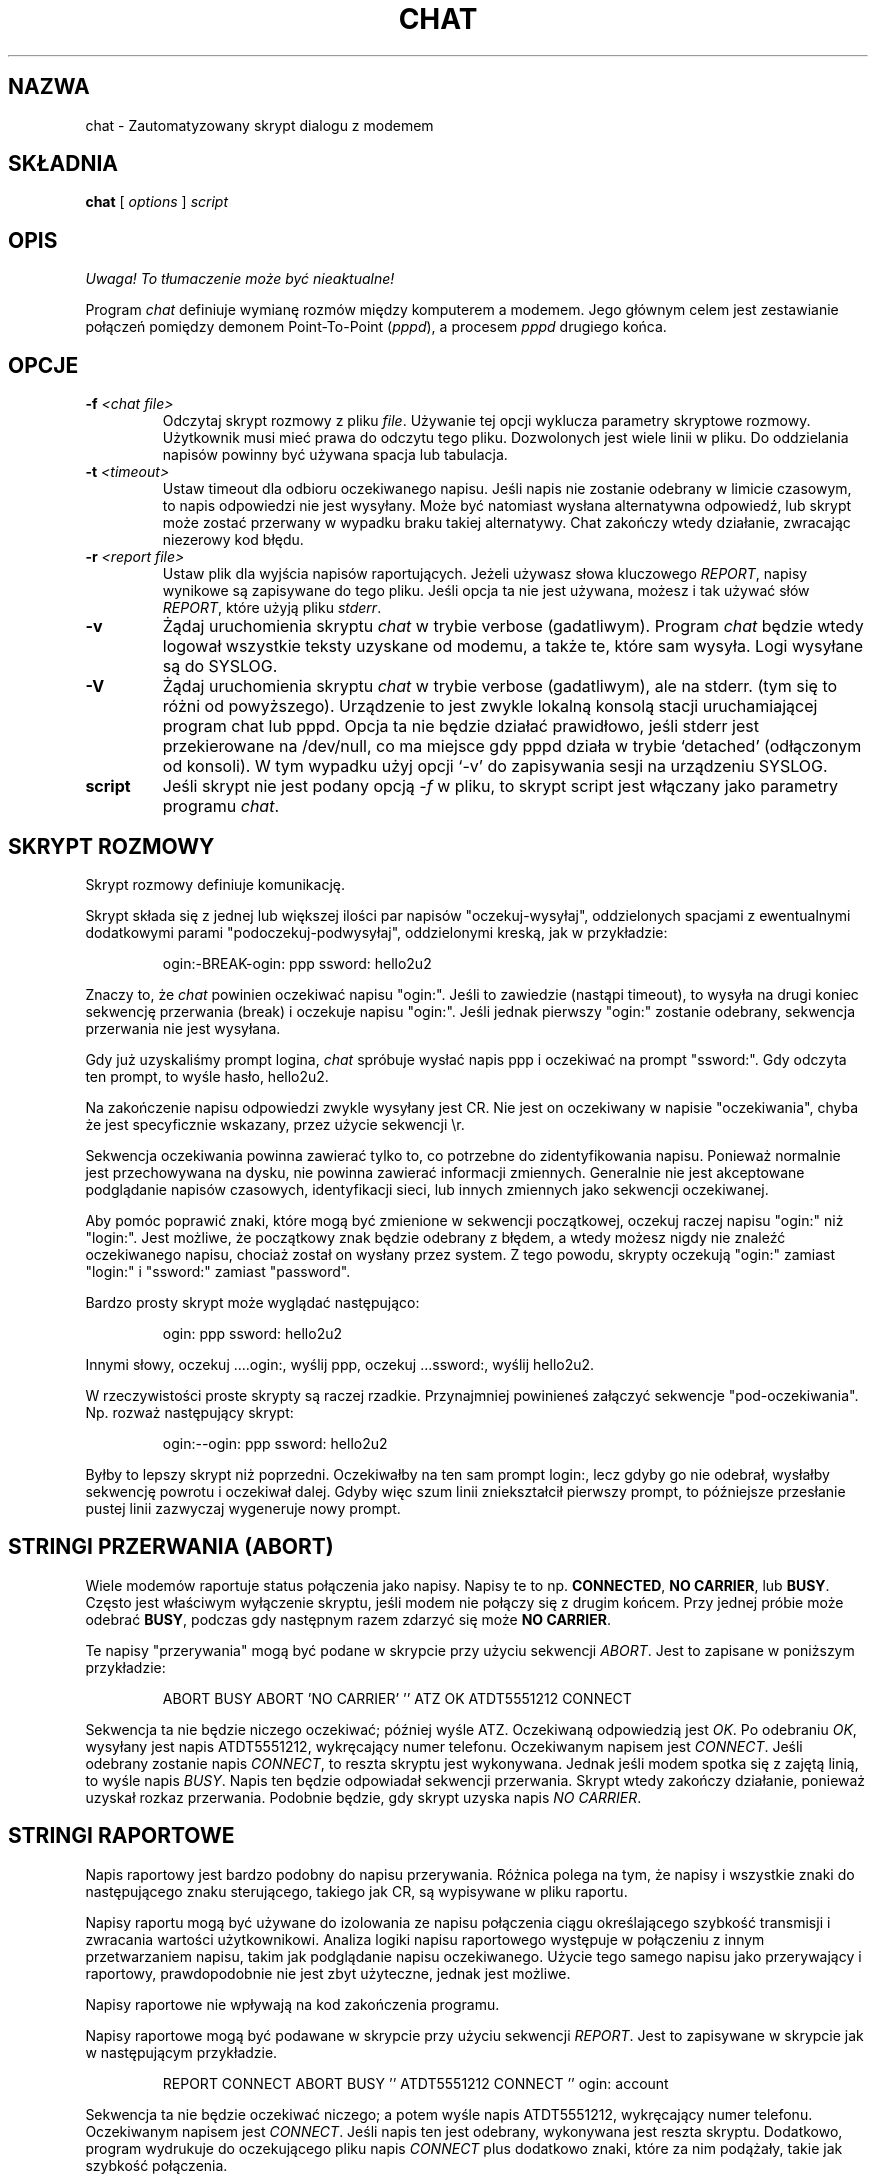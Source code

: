 .\" {PTM/PB/0.1/02-03-1999/"Skrypt automatyzujący dialogi z modemem"}
.\" Translation 1999 Przemek Borys <pborys@dione.ids.pl>
.\" Tekst beznadziejnie wodolejski... :-/
.\" -*- nroff -*-
.\" manual page [] for chat 1.8
.\" $Id: chat.8,v 1.7 2000/10/22 16:15:32 wojtek2 Exp $
.\" SH section heading
.\" SS subsection heading
.\" LP paragraph
.\" IP indented paragraph
.\" TP hanging label
.TH CHAT 8 "5 Maj 1995" "Chat Wersja 1.9"
.SH NAZWA
chat \- Zautomatyzowany skrypt dialogu z modemem
.SH SKŁADNIA
.B chat
[
.I options
]
.I script
.SH OPIS
\fI Uwaga! To tłumaczenie może być nieaktualne!\fP
.PP
.LP
Program \fIchat\fR definiuje wymianę rozmów między komputerem a modemem.
Jego głównym celem jest zestawianie połączeń pomiędzy demonem Point-To-Point
(\fIpppd\fR), a procesem \fIpppd\fR drugiego końca.
.SH OPCJE
.TP
.B -f \fI<chat file>
Odczytaj skrypt rozmowy z pliku \fIfile\fR. Używanie tej opcji wyklucza
parametry skryptowe rozmowy. Użytkownik musi mieć prawa do odczytu tego pliku.
Dozwolonych jest wiele linii w pliku. Do oddzielania napisów powinny być
używana spacja lub tabulacja.
.TP
.B -t \fI<timeout>
Ustaw timeout dla odbioru oczekiwanego napisu. Jeśli napis nie zostanie
odebrany w limicie czasowym, to napis odpowiedzi nie jest wysyłany. Może
być natomiast wysłana alternatywna odpowiedź, lub skrypt może zostać
przerwany w wypadku braku takiej alternatywy. Chat zakończy wtedy działanie,
zwracając niezerowy kod błędu.
.TP
.B -r \fI<report file>
Ustaw plik dla wyjścia napisów raportujących. Jeżeli używasz słowa
kluczowego \fIREPORT\fR, napisy wynikowe są zapisywane do tego pliku. Jeśli
opcja ta nie jest używana, możesz i tak używać słów \fIREPORT\fR, które
użyją pliku \fIstderr\fR.
.TP
.B -v
Żądaj uruchomienia skryptu \fIchat\fR w trybie verbose (gadatliwym). Program
\fIchat\fR będzie wtedy logował wszystkie teksty uzyskane od modemu, a także
te, które sam wysyła. Logi wysyłane są do SYSLOG.
.TP
.B -V
Żądaj uruchomienia skryptu \fIchat\fR w trybie verbose (gadatliwym), ale na
stderr. (tym się to różni od powyższego). Urządzenie to jest zwykle lokalną
konsolą stacji uruchamiającej program chat lub pppd. Opcja ta nie będzie
działać prawidłowo, jeśli stderr jest przekierowane na /dev/null, co ma
miejsce gdy pppd działa w trybie `detached' (odłączonym od konsoli). W tym
wypadku użyj opcji `\-v' do zapisywania sesji na urządzeniu SYSLOG.
.TP
.B script
Jeśli skrypt nie jest podany opcją \fI-f\fR w pliku, to skrypt script jest
włączany jako parametry programu \fIchat\fR.
.SH SKRYPT ROZMOWY
.LP
Skrypt rozmowy definiuje komunikację.
.LP
Skrypt składa się z jednej lub większej ilości par napisów
"oczekuj-wysyłaj", oddzielonych spacjami z ewentualnymi dodatkowymi parami
"podoczekuj-podwysyłaj", oddzielonymi kreską, jak w przykładzie:
.IP
ogin:-BREAK-ogin: ppp ssword: hello2u2
.LP
Znaczy to, że \fIchat\fR powinien oczekiwać napisu "ogin:". Jeśli to
zawiedzie (nastąpi timeout), to wysyła na drugi koniec sekwencję przerwania
(break) i oczekuje napisu "ogin:". Jeśli jednak pierwszy "ogin:" zostanie
odebrany, sekwencja przerwania nie jest wysyłana.
.LP
Gdy już uzyskaliśmy prompt logina, \fIchat\fR spróbuje wysłać napis ppp i
oczekiwać na prompt "ssword:". Gdy odczyta ten prompt, to wyśle hasło,
hello2u2.
.LP
Na zakończenie napisu odpowiedzi zwykle wysyłany jest CR. Nie jest on
oczekiwany w napisie "oczekiwania", chyba że jest specyficznie wskazany,
przez użycie sekwencji \\r.
.LP
Sekwencja oczekiwania powinna zawierać tylko to, co potrzebne do
zidentyfikowania napisu. Ponieważ normalnie jest przechowywana na dysku,
nie powinna zawierać informacji zmiennych. Generalnie nie jest akceptowane
podglądanie napisów czasowych, identyfikacji sieci, lub innych zmiennych
jako sekwencji oczekiwanej.
.LP
Aby pomóc poprawić znaki, które mogą być zmienione w sekwencji początkowej,
oczekuj raczej napisu "ogin:" niż "login:". Jest możliwe, że początkowy
znak będzie odebrany z błędem, a wtedy możesz nigdy nie znaleźć oczekiwanego
napisu, chociaż został on wysłany przez system. Z tego powodu, skrypty
oczekują "ogin:" zamiast "login:" i "ssword:" zamiast "password".
.LP
Bardzo prosty skrypt może wyglądać następująco:
.IP
ogin: ppp ssword: hello2u2
.LP
Innymi słowy, oczekuj ....ogin:, wyślij ppp, oczekuj ...ssword:, wyślij
hello2u2.
.LP
W rzeczywistości proste skrypty są raczej rzadkie. Przynajmniej powinieneś
załączyć sekwencje "pod-oczekiwania". Np. rozważ następujący skrypt:
.IP
ogin:--ogin: ppp ssword: hello2u2
.LP
Byłby to lepszy skrypt niż poprzedni. Oczekiwałby na ten sam prompt login:,
lecz gdyby go nie odebrał, wysłałby sekwencję powrotu i oczekiwał dalej.
Gdyby więc szum linii zniekształcił pierwszy prompt, to późniejsze
przesłanie pustej linii zazwyczaj wygeneruje nowy prompt.
.SH STRINGI PRZERWANIA (ABORT)
Wiele modemów raportuje status połączenia jako napisy. Napisy te to np.
\fBCONNECTED\fR, \fBNO CARRIER\fR, lub \fBBUSY\fR. Często jest właściwym
wyłączenie skryptu, jeśli modem nie połączy się z drugim końcem. Przy jednej
próbie może odebrać \fBBUSY\fR, podczas gdy następnym razem zdarzyć się może
\fBNO CARRIER\fR.
.LP
Te napisy "przerywania" mogą być podane w skrypcie przy użyciu sekwencji
\fIABORT\fR. Jest to zapisane w poniższym przykładzie:
.IP
ABORT BUSY ABORT 'NO CARRIER' '' ATZ OK ATDT5551212 CONNECT
.LP
Sekwencja ta nie będzie niczego oczekiwać; później wyśle ATZ. Oczekiwaną
odpowiedzią jest \fIOK\fR. Po odebraniu \fIOK\fR, wysyłany jest napis
ATDT5551212, wykręcający numer telefonu. Oczekiwanym napisem jest
\fICONNECT\fR. Jeśli odebrany zostanie napis \fICONNECT\fR, to reszta
skryptu jest wykonywana. Jednak jeśli modem spotka się z zajętą linią, to
wyśle napis \fIBUSY\fR. Napis ten będzie odpowiadał sekwencji
przerwania. Skrypt wtedy zakończy działanie, ponieważ uzyskał rozkaz
przerwania. Podobnie będzie, gdy skrypt uzyska napis \fINO CARRIER\fR.

.SH STRINGI RAPORTOWE
Napis raportowy jest bardzo podobny do napisu przerywania. Różnica
polega na tym, że napisy i wszystkie znaki do następującego znaku
sterującego, takiego jak CR, są wypisywane w pliku raportu.
.LP
Napisy raportu mogą być używane do izolowania ze napisu połączenia ciągu
określającego szybkość transmisji i zwracania wartości użytkownikowi.
Analiza logiki napisu raportowego występuje w połączeniu z innym
przetwarzaniem napisu, takim jak podglądanie napisu oczekiwanego. Użycie
tego samego napisu jako przerywający i raportowy, prawdopodobnie nie jest
zbyt użyteczne, jednak jest możliwe.
.LP
Napisy raportowe nie wpływają na kod zakończenia programu.
.LP
Napisy raportowe mogą być podawane w skrypcie przy użyciu sekwencji
\fIREPORT\fR. Jest to zapisywane w skrypcie jak w następującym przykładzie.
.IP
REPORT CONNECT ABORT BUSY '' ATDT5551212 CONNECT '' ogin: account
.LP
Sekwencja ta nie będzie oczekiwać niczego; a potem wyśle napis ATDT5551212,
wykręcający numer telefonu. Oczekiwanym napisem jest \fICONNECT\fR. Jeśli
napis ten jest odebrany, wykonywana jest reszta skryptu. Dodatkowo, program
wydrukuje do oczekującego pliku napis \fICONNECT\fR plus dodatkowo znaki,
które za nim podążały, takie jak szybkość połączenia.
.SH TIMEOUT
Początkowa wartość timeoutu to 45 sekund. Może to być zmienione przy użyciu
parametru \fB-t\fR.
.LP
Aby zmienić wartość timeoutu dla następnego z oczekiwanych napisów, można
użyć następującego przykładu:
.IP
ATZ OK ATDT5551212 CONNECT TIMEOUT 10 ogin:--ogin: TIMEOUT 5 assowrd: hello2u2
.LP
Zmieni to timeout na 10 sekund podczas oczekiwania promptu login:. Następnie
timeout jest zmieniany na 5 sekund, podczas oczekiwania na prompt password:.
.LP
Zmieniony timeout pozostaje efektywny aż do następnej zmiany.
.SH WYSYŁANIE EOT
Specjalny napis odpowiedzi, \fIEOT\fR, wskazuje, że program chat powinien
wysłać znak EOT na drugi koniec. Normalnie jest to sekwencja End-of-file.
Nie przesyłany jest po niej znak return.
.PP
Sekwencja EOT może być załączona do wysyłanego napisu przy użyciu sekwencji
\fI^D\fR.
.SH GENEROWANIE PRZERWANIA (BREAK)
Specjalny napis odpowiedzi, \fIBREAK\fR, spowoduje wysłanie warunku
przerwania. Sygnał ten jest specjalnym sygnałem. Normalną akcją u
odbierającego go jest zmiana szybkości transmisji. Może być używany do
przeskakiwania przez dostępne szybkości transmisji, aż będzie można odebrać
prawidłowy prompt logina.
.PP
Sekwencja przerwania może być załączona do wysyłanego napisu przy użyciu
sekwencji \fI\\K\fR.
.SH SEKWENCJE ESKEJPOWE
Napisy oczekiwania i odpowiedzi mogą zawierać sekwencje eskejpowe.
Wszystkie sekwencje są legalne w napisie odpowiedzi. Wiele jest legalnych w
napisie oczekiwania. Te, które nie są legalne w sekwencji oczekiwania, są
zaznaczone.
.TP
.B ''
Oczekuje lub wysyła napis zerowy. Jeśli wysyłasz napis zerowy, to wysyłany
będzie znak return. Sekwencja ta może być zarówno parą apostrofów, jak i
znaków cytowania.
.TP
.B \\\\b
reprezentuje znak backspace.
.TP
.B \\\\c
Powstrzymuje generowanie nowej linii na końcu napisu odpowiedzi. Jest to
jedyna metoda wysyłania napisu bez kończącego go znaku return. Musi być
wysyłana na końcu napisu. Na przykład sekwencja
hello\\c prześle po prostu znaki h, e, l, l, o.
.I (nie używane w napisie oczekiwania)
.TP
.B \\\\d
Zatrzymaj się na sekundę. Program użyj sleep(1), który zatrzyma się
maksymalnie na sekundę.
.I (nie używane w napisie oczekiwania)
.TP
.B \\\\K
Wstaw BREAK
.I (nie używane w napisie oczekiwania)
.TP
.B \\\\n
Prześlij znak nowej linii.
.TP
.B \\\\N
Prześlij znak null. Ta sama sekwencja może być reprezentowana przez \\0.
.I (nie używane w napisie oczekiwania)
.TP
.B \\\\p
Pauzuj na część sekundy. Opóźnienie wynosi 1/10 sekundy.
.I (nie używane w sekwencji oczekiwania)
.TP
.B \\\\q
Zabroń zapisywania napisu do pliku SYSLOG. Do logu w jego miejscu wpisywany
jest napis ???????.
.I (nie używane w sekwencji oczekiwania)
.TP
.B \\\\r
Wyślij lub oczekuj CR.
.TP
.B \\\\s
Reprezentuje znak spacji w napisie. Może to być używane, gdy nie jest
pożądanym cytowanie napisów zawierających spacje. Sekwencje 'HI TIM' 
i HI\\sTIM są identyczne.
.TP
.B \\\\t
Wyślij lub oczekuj znaku tabulacji.
.TP
.B \\\\\\\\
Wyślij lub oczekuj znaku odwrotnego ukośnika.
.TP
.B \\\\ddd
Przekształć ósemkowe cyfry (ddd) w pojedynczy znak ASCII i wyślij ten znak.
.I (niektóre znaki nie są używane w sekwencji oczekiwania)
.TP
.B \^^C
Podmień sekwencję znakiem sterującym (z Ctrl) reprezentowanym przez C. 
Na przykład znak DC1 (17) jest pokazywany jako \^^Q.
.I (niektóre znaki nie są używane w sekwencji oczekiwania)
.SH KODY ZAKOŃCZENIA
Program \fIchat\fR kończy swoje działanie z następującymi kodami wyjścia.
.TP
.B 0
Normalne zakończenie programu. Znaczy to, że skrypt został wykonany bez
błędów.
.TP
.B 1
Jeden, lub więcej parametrów było nieprawidłowych, lub napis oczekiwania
był zbyt duży dla buforów wewnętrznych. Wskazuje to, że program nie był
prawidłowo uruchomiony.
.TP
.B 2
Pojawił się błąd podczas uruchomiania programu. Może to być spowodowane
błędem operacji odczytu lub zapisu, lub odebraniem przez program sygnału
takiego, jak SIGINT.
.TP
.B 3
Nastąpiło zdarzenie timeoutu dla napisu oczekiwania, który nie miał napisu
"pod-wysłania". Może to oznaczać, że nie zaprogramowałeś właściwie skryptu na
ten warunek, lub że pojawiło się jakieś nieoczekiwane zdarzenie i oczekiwany
napis nie mógł zostać znaleziony.
.TP
.B 4
Pojawił się pierwszy napis zaznaczony jako warunek \fIABORT\fR.
.TP
.B 5
Pojawił się drugi napis zaznaczony jako warunek \fIABORT\fR.
.TP
.B 6
Pojawił się trzeci napis zaznaczony jako warunek \fIABORT\fR.
.TP
.B 7
Pojawił się czwarty napis zaznaczony jako warunek \fIABORT\fR.
.TP
.B ...
Inne kody wyjścia są również napisami zaznaczonymi jako \fIABORT\fR.
.LP
Używając kodu wyjścia, możliwym jest określenie, które zdarzenie zakończyło
skrypt. Jest możliwym określenie czy modem otrzymał np. napis "BUSY" czy
"NO DIALTONE". Podczas gdy pierwsze zdarzenie wymaga drugiej próby, drugie w
ten sposób może mieć mniejsze szanse.
.SH ZOBACZ TAKŻE
Dodatkowe informacje o skryptach \fIchat\fR można znaleźć w dokumentacji
UUCP.
.LP
uucico(1), uucp(1)
.SH COPYRIGHT
Program \fIchat\fR jest w public domain. Nie jest to licencja GNU.
.SH "INFORMACJE O TŁUMACZENIU"
Powyższe tłumaczenie pochodzi z nieistniejącego już Projektu Tłumaczenia Manuali i 
\fImoże nie być aktualne\fR. W razie zauważenia różnic między powyższym opisem
a rzeczywistym zachowaniem opisywanego programu lub funkcji, prosimy o zapoznanie 
się z oryginalną (angielską) wersją strony podręcznika za pomocą polecenia:
.IP
man \-\-locale=C 8 chat
.PP
Prosimy o pomoc w aktualizacji stron man \- więcej informacji można znaleźć pod
adresem http://sourceforge.net/projects/manpages\-pl/.

